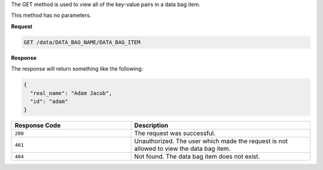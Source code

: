 .. The contents of this file are included in multiple topics.
.. This file should not be changed in a way that hinders its ability to appear in multiple documentation sets.

The GET method is used to view all of the key-value pairs in a data bag item.

This method has no parameters.

**Request**

.. code-block:: ruby

   GET /data/DATA_BAG_NAME/DATA_BAG_ITEM

**Response**

The response will return something like the following:

.. code-block:: ruby

   {
     "real_name": "Adam Jacob",
     "id": "adam"
   }

.. list-table::
   :widths: 200 300
   :header-rows: 1

   * - Response Code
     - Description
   * - ``200``
     - The request was successful.
   * - ``401``
     - Unauthorized. The user which made the request is not allowed to view the data bag item.
   * - ``404``
     - Not found. The data bag item does not exist.
